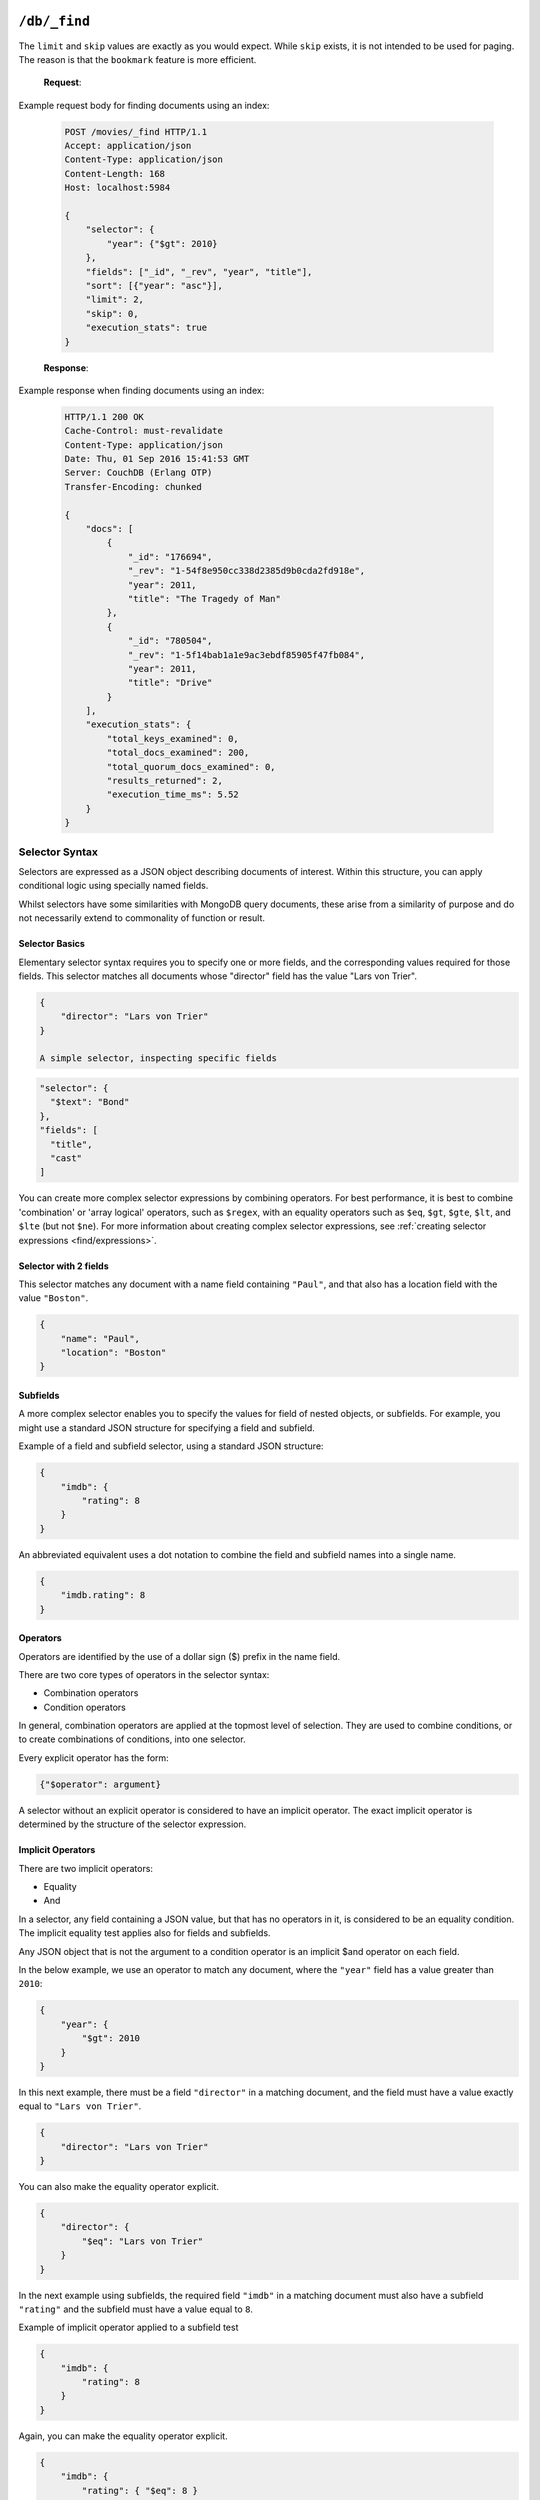 .. Licensed under the Apache License, Version 2.0 (the "License"); you may not
.. use this file except in compliance with the License. You may obtain a copy of
.. the License at
..
..   http://www.apache.org/licenses/LICENSE-2.0
..
.. Unless required by applicable law or agreed to in writing, software
.. distributed under the License is distributed on an "AS IS" BASIS, WITHOUT
.. WARRANTIES OR CONDITIONS OF ANY KIND, either express or implied. See the
.. License for the specific language governing permissions and limitations under
.. the License.

.. _api/db/_find:

================
``/db/_find``
================

.. http:post:: /{db}/_find
    :synopsis: Find documents within a given database

    Find documents using a declarative JSON querying syntax.
    Queries can use the built-in :ref:`_all_docs <api/db/all_docs>` index or
    custom indices, specified using the :ref:`_index <api/db/find/index>`
    endpoint.

    :param db: Database name

    :<header Content-Type: - :mimetype:`application/json`

    :<json json selector: JSON object describing criteria used to select
        documents. More information provided in the section on :ref:`selector
        syntax <find/selectors>`. *Required*
    :<json number limit: Maximum number of results returned. Default is ``25``.
        *Optional*
    :<json number skip: Skip the first 'n' results, where 'n' is the value
        specified. *Optional*
    :<json json sort: JSON array following :ref:`sort syntax <find/sort>`.
        *Optional*
    :<json array fields: JSON array specifying which fields of each object
        should be returned. If it is omitted, the entire object is returned.
        More information provided in the section on :ref:`filtering fields
        <find/filter>`. *Optional*
    :<json string|array use_index: Instruct a query to use a specific index.
        Specified either as ``"<design_document>"`` or
        ``["<design_document>", "<index_name>"]``. *Optional*
    :<json number r: Read quorum needed for the result. This defaults to 1, in
        which case the document found in the index is returned. If set to a
        higher value, each document is read from at least that many replicas
        before it is returned in the results. This is likely to take more time
        than using only the document stored locally with the index. *Optional,
        default: 1*
    :<json string bookmark: A string that enables you to specify which page of
        results you require. Used for paging through result sets. Every query
        returns an opaque string under the ``bookmark`` key that can then be
        passed back in a query to get the next page of results. If any part of
        the selector query changes between requests, the results
        are undefined. *Optional, default: null*
    :<json boolean update: Whether to update the index prior to returning the
        result. Default is ``true``. *Optional*
    :<json boolean stable: Whether or not the view results should be returned
        from a "stable" set of shards. *Optional*
    :<json string stale: Combination of ``update=false`` and ``stable=true``
        options. Possible options: ``"ok"``, ``false`` (default). *Optional*
    :<json boolean execution_stats: Include
        :ref:`execution statistics <find/statistics>` in the query response.
        *Optional, default: ``false``*

    :>header Content-Type: :mimetype:`application/json`
    :>header Transfer-Encoding: ``chunked``

    :>json object docs: Array of documents matching the search. In each matching
        document, the fields specified in the ``fields`` part of the request
        body are listed, along with their values.
    :>json string warning: Execution warnings
    :>json object execution_stats: Execution statistics

    :code 200: Request completed successfully
    :code 400: Invalid request
    :code 401: Read permission required
    :code 500: Query execution error

The ``limit`` and ``skip`` values are exactly as you would expect. While
``skip`` exists, it is not intended to be used for paging. The reason is that
the ``bookmark`` feature is more efficient.

    **Request**:

Example request body for finding documents using an index:

    .. code-block:: http

        POST /movies/_find HTTP/1.1
        Accept: application/json
        Content-Type: application/json
        Content-Length: 168
        Host: localhost:5984

        {
            "selector": {
                "year": {"$gt": 2010}
            },
            "fields": ["_id", "_rev", "year", "title"],
            "sort": [{"year": "asc"}],
            "limit": 2,
            "skip": 0,
            "execution_stats": true
        }

    **Response**:

Example response when finding documents using an index:

    .. code-block:: http

        HTTP/1.1 200 OK
        Cache-Control: must-revalidate
        Content-Type: application/json
        Date: Thu, 01 Sep 2016 15:41:53 GMT
        Server: CouchDB (Erlang OTP)
        Transfer-Encoding: chunked

        {
            "docs": [
                {
                    "_id": "176694",
                    "_rev": "1-54f8e950cc338d2385d9b0cda2fd918e",
                    "year": 2011,
                    "title": "The Tragedy of Man"
                },
                {
                    "_id": "780504",
                    "_rev": "1-5f14bab1a1e9ac3ebdf85905f47fb084",
                    "year": 2011,
                    "title": "Drive"
                }
            ],
            "execution_stats": {
                "total_keys_examined": 0,
                "total_docs_examined": 200,
                "total_quorum_docs_examined": 0,
                "results_returned": 2,
                "execution_time_ms": 5.52
            }
        }

.. _find/selectors:

Selector Syntax
===============

Selectors are expressed as a JSON object describing documents of interest.
Within this structure, you can apply conditional logic using specially named
fields.

Whilst selectors have some similarities with MongoDB query documents, these
arise from a similarity of purpose and do not necessarily extend to commonality
of function or result.

.. _find/selectorbasics:

Selector Basics
---------------

Elementary selector syntax requires you to specify one or more fields, and the
corresponding values required for those fields. This selector matches all
documents whose "director" field has the value "Lars von Trier".

.. code-block:: javascript

    {
        "director": "Lars von Trier"
    }

    A simple selector, inspecting specific fields

.. code:: json

    "selector": {
      "$text": "Bond"
    },
    "fields": [
      "title",
      "cast"
    ]

You can create more complex selector expressions by combining operators.
For best performance, it is best to combine 'combination' or
'array logical' operators, such as ``$regex``, with an equality
operators such as ``$eq``, ``$gt``, ``$gte``, ``$lt``, and ``$lte``
(but not ``$ne``). For more information about creating complex
selector expressions, see :ref:`creating selector expressions
<find/expressions>`.

.. _find/twofields:

Selector with 2 fields
----------------------

This selector matches any document with a name field containing ``"Paul"``,
and that also has a location field with the value ``"Boston"``.

.. code-block:: javascript

    {
        "name": "Paul",
        "location": "Boston"
    }

.. _find/subfields:

Subfields
---------

A more complex selector enables you to specify the values for field of nested
objects, or subfields. For example, you might use a standard JSON structure for
specifying a field and subfield.

Example of a field and subfield selector, using a standard JSON structure:

.. code-block:: javascript

    {
        "imdb": {
            "rating": 8
        }
    }

An abbreviated equivalent uses a dot notation to combine the field and subfield
names into a single name.

.. code-block:: javascript

    {
        "imdb.rating": 8
    }

.. _find/operators:

Operators
---------

Operators are identified by the use of a dollar sign ($) prefix in the name
field.

There are two core types of operators in the selector syntax:

-  Combination operators
-  Condition operators

In general, combination operators are applied at the topmost level of selection.
They are used to combine conditions, or to create combinations of conditions,
into one selector.

Every explicit operator has the form:

.. code-block:: javascript

    {"$operator": argument}

A selector without an explicit operator is considered to have an implicit
operator. The exact implicit operator is determined by the structure of the
selector expression.

.. _find/implicit_operators:

Implicit Operators
------------------

There are two implicit operators:

-  Equality
-  And

In a selector, any field containing a JSON value, but that has no operators in
it, is considered to be an equality condition. The implicit equality test
applies also for fields and subfields.

Any JSON object that is not the argument to a condition operator is an implicit
$and operator on each field.

In the below example, we use an operator to match any document, where the
``"year"`` field has a value greater than ``2010``:

.. code-block:: javascript

    {
        "year": {
            "$gt": 2010
        }
    }

In this next example, there must be a field ``"director"`` in a matching
document, and the field must have a value exactly equal to ``"Lars von Trier"``.

.. code-block:: javascript

    {
        "director": "Lars von Trier"
    }

You can also make the equality operator explicit.

.. code-block:: javascript

    {
        "director": {
            "$eq": "Lars von Trier"
        }
    }

In the next example using subfields, the required field ``"imdb"`` in a matching
document must also have a subfield ``"rating"`` and the subfield must have a
value equal to ``8``.

Example of implicit operator applied to a subfield test

.. code:: json

        {
            "imdb": {
                "rating": 8
            }
        }

Again, you can make the equality operator explicit.

.. code-block:: javascript

    {
        "imdb": {
            "rating": { "$eq": 8 }
        }
    }

An example of the ``$eq`` operator used with full text indexing

.. code:: json

    {
      "selector": {
        "year": {
          "$eq": 2001
        }
      },
      "sort": [
        "title:string"
      ],
      "fields": [
        "title"
      ]
    }

An example of  the ``$eq`` operator used with database indexed on the field ``"year"``

.. code:: json

    {
      "selector": {
        "year": {
          "$eq": 2001
        }
      },
      "sort": [
        "year"
      ],
      "fields": [
        "year"
      ]
    }

In this example, the field ``"director"`` must be present and contain the value
``"Lars von Trier"`` and the field ``"year"`` must exist and have the value
``2003``.

.. code-block:: javascript

    {
        "director": "Lars von Trier",
        "year": 2003
    }

You can make both the ``$and`` operator and the equality operator explicit.

    Example of using explicit ``$and`` and ``$eq`` operators

.. code-block:: javascript

    {
        "$and": [
            {
                "director": {
                    "$eq": "Lars von Trier"
                }
            },
            {
                "year": {
                    "$eq": 2003
                }
            }
        ]
    }

.. _find/explicit_operators:

Explicit Operators
------------------

All operators, apart from 'Equality' and 'And', must be stated explicitly.

.. _find/combination_operators:

Combination Operators
---------------------

Combination operators are used to combine selectors. In addition to the common
boolean operators found in most programming languages, there are three
combination operators (``$all``, ``$elemMatch``, and ``$allMatch``) that help
you work with JSON arrays.

A combination operator takes a single argument. The argument is either another
selector, or an array of selectors.

The list of combination operators:

+----------------+----------+--------------------------------------------------+
| Operator       | Argument | Purpose                                          |
+================+==========+==================================================+
| ``$and``       | Array    | Matches if all the selectors in the array match. |
+----------------+----------+--------------------------------------------------+
| ``$or``        | Array    | Matches if any of the selectors in the array     |
|                |          | match. All selectors must use the same index.    |
+----------------+----------+--------------------------------------------------+
| ``$not``       | Selector | Matches if the given selector does not match.    |
+----------------+----------+--------------------------------------------------+
| ``$nor``       | Array    | Matches if none of the selectors in the array    |
|                |          | match.                                           |
+----------------+----------+--------------------------------------------------+
| ``$all``       | Array    | Matches an array value if it contains all the    |
|                |          | elements of the argument array.                  |
+----------------+----------+--------------------------------------------------+
| ``$elemMatch`` | Selector | Matches and returns all documents that contain an|
|                |          | array field with at least one element that       |
|                |          | matches all the specified query criteria.        |
+----------------+----------+--------------------------------------------------+
| ``$allMatch``  | Selector | Matches and returns all documents that contain an|
|                |          | array field with all its elements matching all   |
|                |          | the specified query criteria.                    |
+----------------+----------+--------------------------------------------------+

.. _find/and:

**The** ``$and`` **operator**
    ``$and`` operator used with full text indexing

.. code:: json

    {
      "selector": {
        "$and": [
          {
            "$text": "Schwarzenegger"
          },
          {
            "year": {
              "$in": [1984, 1991]
            }
          }
        ]
      },
      "fields": [
        "year",
        "title",
        "cast"
      ]
    }

The ``$and`` operator matches if all the selectors in the array match. Below is
an example using the primary index (```_all_docs```):

.. code-block:: javascript

    {
        "$and": [
            {
                "_id": { "$gt": null }
            },
            {
                "year": {
                    "$in": [2014, 2015]
                }
            }
        ]
    }

.. _find/or:

**The** ``$or`` **operator**

The ``$or`` operator matches if any of the selectors in the array match. Below
is an example used with an index on the field ``"year"``:

.. code-block:: javascript

    {
        "year": 1977,
        "$or": [
            { "director": "George Lucas" },
            { "director": "Steven Spielberg" }
        ]
    }

.. _find/not:

**The** ``$not`` **operator**

The ``$not`` operator matches if the given selector does not match. Below is an
example used with an index on the field ``"year"``:

.. code-block:: javascript

    {
        "year": {
            "$gte": 1900
        },
        "year": {
            "$lte": 1903
        },
        "$not": {
            "year": 1901
        }
    }

.. _find/nor:

**The** ``$nor`` **operator**

The ``$nor`` operator matches if the given selector does not match. Below is an
example used with an index on the field ``"year"``:

.. code-block:: javascript

    {
        "year": {
            "$gte": 1900
        },
        "year": {
            "$lte": 1910
        },
        "$nor": [
            { "year": 1901 },
            { "year": 1905 },
            {  "year": 1907 }
        ]
    }

.. _find/all:

**The** ``$all`` **operator**

The ``$all`` operator matches an array value if it contains all the elements of
the argument array. Below is an example used with the primary index
(``_all_docs``):

.. code-block:: javascript

    {
        "_id": {
            "$gt": null
        },
        "genre": {
            "$all": ["Comedy","Short"]
        }
    }

.. _find/elemmatch:

**The** ``$elemMatch`` **operator**

The ``$elemMatch`` operator matches and returns all documents that contain an
array field with at least one element matching the supplied query criteria.
Below is an example used with the primary index (``_all_docs``):

.. code-block:: javascript

    {
        "_id": { "$gt": null },
        "genre": {
            "$elemMatch": {
                "$eq": "Horror"
            }
        }
    }

.. _find/allmatch:

**The** ``$allMatch`` **operator**

The ``$allMatch`` operator matches and returns all documents that contain an
array field with all its elements matching the supplied query criteria. Below
is an example used with the primary index (``_all_docs``):

.. code-block:: javascript

    {
        "_id": { "$gt": null },
        "genre": {
            "$allMatch": {
                "$eq": "Horror"
            }
        }
    }

.. _find/condition-operators:

Condition Operators
-------------------

Condition operators are specific to a field, and are used to evaluate the value
stored in that field. For instance, the basic `$eq` operator matches when the
specified field contains a value that is equal to the supplied argument.

The basic equality and inequality operators common to most programming languages
are supported. In addition, some 'meta' condition operators are available. Some
condition operators accept any valid JSON content as the argument.
Other condition operators require the argument to be in a specific JSON format.

+---------------+-------------+------------+-----------------------------------+
| Operator type | Operator    | Argument   | Purpose                           |
+===============+=============+============+===================================+
| (In)equality  | ``$lt``     | Any JSON   | The field is less than the        |
|               |             |            | argument                          |
+---------------+-------------+------------+-----------------------------------+
|               | ``$lte``    | Any JSON   | The field is less than or equal to|
|               |             |            | the argument.                     |
+---------------+-------------+------------+-----------------------------------+
|               | ``$eq``     | Any JSON   | The field is equal to the argument|
+---------------+-------------+------------+-----------------------------------+
|               | ``$ne``     | Any JSON   | The field is not equal to the     |
|               |             |            | argument.                         |
+---------------+-------------+------------+-----------------------------------+
|               | ``$gte``    | Any JSON   | The field is greater than or equal|
|               |             |            | to the argument.                  |
+---------------+-------------+------------+-----------------------------------+
|               | ``$gt``     | Any JSON   | The field is greater than the     |
|               |             |            | to the argument.                  |
+---------------+-------------+------------+-----------------------------------+
| Object        | ``$exists`` | Boolean    | Check whether the field exists or |
|               |             |            | not, regardless of its value.     |
+---------------+-------------+------------+-----------------------------------+
|               | ``$type``   | String     | Check the document field's type.  |
|               |             |            | Valid values are ``"null"``,      |
|               |             |            | ``"boolean"``, ``"number"``,      |
|               |             |            | ``"string"``, ``"array"``, and    |
|               |             |            | ``"object"``.                     |
+---------------+-------------+------------+-----------------------------------+
| Array         | ``$in``     | Array of   | The document field must exist in  |
|               |             | JSON values| the list provided.                |
+---------------+-------------+------------+-----------------------------------+
|               | ``$nin``    | Array of   | The document field not must exist |
|               |             | JSON values| in the list provided.             |
+---------------+-------------+------------+-----------------------------------+
|               | ``$size``   | Integer    | Special condition to match the    |
|               |             |            | length of an array field in a     |
|               |             |            | document. Non-array fields cannot |
|               |             |            | match this condition.             |
+---------------+-------------+------------+-----------------------------------+
| Miscellaneous | ``$mod``    | [Divisor,  | Divisor and Remainder are both    |
|               |             | Remainder] | positive or negative integers.    |
|               |             |            | Non-integer values result in a    |
|               |             |            | 404. Matches documents where      |
|               |             |            | ``field % Divisor == Remainder``  |
|               |             |            | is true, and only when the        |
|               |             |            | document field is an integer.     |
+---------------+-------------+------------+-----------------------------------+
|               | ``$regex``  | String     | A regular expression pattern to   |
|               |             |            | match against the document field. |
|               |             |            | Only matches when the field is a  |
|               |             |            | string value and matches the      |
|               |             |            | supplied regular expression. The  |
|               |             |            | matching algorithms are based on  |
|               |             |            | the Perl Compatible Regular       |
|               |             |            | Expression (PCRE) library. For    |
|               |             |            | more information about what is    |
|               |             |            | implemented, see the see the      |
|               |             |            | `Erlang Regular Expression        |
|               |             |            | <http://erlang.org/doc            |
|               |             |            | /man/re.html>`_                   |
+---------------+-------------+------------+-----------------------------------+

.. warning::
    Regular expressions do not work with indexes, so they should not be used to
    filter large data sets. They can, however, be used to restrict a
    :ref:`partial index <find/partial_indexes>`.

.. _find/expressions:

Creating Selector Expressions
-----------------------------

We have seen examples of combining selector expressions, such as :ref:`using
explicit $and and $eq operators <find/combination_operators>`.

In general, whenever you have an operator that takes an argument, that argument
can itself be another operator with arguments of its own. This enables us to
build up more complex selector expressions.

However, only equality operators such as ``$eq``, ``$gt``, ``$gte``, ``$lt``,
and ``$lte`` (but not ``$ne``) can be used as the basis of a query. You should
include at least one of these in a selector.

For example, if you try to perform a query that attempts to match all documents
that have a field called `afieldname` containing a value that begins with the
letter `A`, this will trigger a warning because no index could be used and
the database performs a full scan of the primary index:

    **Request**

    .. code-block:: http

        POST /movies/_find HTTP/1.1
        Accept: application/json
        Content-Type: application/json
        Content-Length: 112
        Host: localhost:5984

        {
            "selector": {
                "afieldname": {"$regex": "^A"}
            }
        }

    **Response**:

    .. code-block:: http

        HTTP/1.1 200 OK
        Cache-Control: must-revalidate
        Content-Type: application/json
        Date: Thu, 01 Sep 2016 17:25:51 GMT
        Server: CouchDB (Erlang OTP)
        Transfer-Encoding: chunked

        {
            "warning":"no matching index found, create an index to optimize
            query time",
            "docs":[
            ]
        }

.. warning::
    It's always recommended that you create an appropriate index when deploying
    in production.

Most selector expressions work exactly as you would expect for the given
operator.

.. _find/sort:

Sort Syntax
===========

The ``sort`` field contains a list of field name and direction pairs, expressed
as a basic array. The first field name and direction pair is the topmost level
of sort. The second pair, if provided, is the next level of sort.

The field can be any field, using dotted notation if desired for sub-document
fields.

The direction value is ``"asc"`` for ascending, and ``"desc"`` for descending.
If you omit the direction value, the default ``"asc"`` is used.

Example, sorting by 2 fields:

    .. code-block:: javascript

        [{"fieldName1": "desc"}, {"fieldName2": "desc" }]

Example, sorting by 2 fields, assuming default direction for both :

    .. code-block:: javascript

        ["fieldNameA", "fieldNameB"]

A typical requirement is to search for some content using a selector, then to
sort the results according to the specified field, in the required direction.

To use sorting, ensure that:

-  At least one of the sort fields is included in the selector.
-  There is an index already defined, with all the sort fields in the same
    order.
-  Each object in the sort array has a single key.

If an object in the sort array does not have a single key, the resulting sort
order is implementation specific and might change.

Find does not support multiple fields with different sort orders, so the
directions must be either all ascending or all descending.

For field names in text search sorts, it is sometimes necessary for a
field type to be specified, for example:

``{ "<fieldname>:string": "asc"}``

If possible, an attempt is made to discover the field type based on the
selector. In ambiguous cases the field type must be provided explicitly.

The sorting order is undefined when fields contain different data types.
This is an important difference between text and view indexes. Sorting
behavior for fields with different data types might change in future
versions.

    A simple query, using sorting:

.. code:: json

    {
        "selector": {"Actor_name": "Robert De Niro"},
        "sort": [{"Actor_name": "asc"}, {"Movie_runtime": "asc"}]
    }
.. _find/filter:

Filtering Fields
================

It is possible to specify exactly which fields are returned for a document when
selecting from a database. The two advantages are:

-  Your results are limited to only those parts of the document that are
    required for your application.
-  A reduction in the size of the response.

The fields returned are specified as an array.

Only the specified filter fields are included, in the response. There is no
automatic inclusion of the ``_id`` or other metadata fields when a field list
is included.

Example of selective retrieval of fields from matching documents:

    .. code-block:: javascript

        {
            "selector": { "Actor_name": "Robert De Niro" },
            "fields": ["Actor_name", "Movie_year", "_id", "_rev"]
        }

Pagination
==========

Mango queries support pagination via the bookmark field. Every `_find`
response contains a bookmark - a token that CouchDB uses to determine
where to resume from when subsequent queries are made. To get the next
set of query results, add the bookmark that was received in the previous
response to your next request. Remember to keep the `selector` the same,
otherwise you will receive unexpected results. To paginate backwards,
you can use a previous bookmark to return the previous set of results.

Note that the presence of a bookmark doesn't guarantee that there are
more results. You can to test whether you have reached the end of the
result set by comparing the number of results returned with the page
size requested - if results returned < `limit`, there are no more.

.. _find/statistics:

Execution Statistics
====================

Find can return basic execution statistics for a specific request. Combined with
the :ref:`_explain <api/db/find/explain>` endpoint, this should provide some
insight as to whether indexes are being used effectively.

The execution statistics currently include:

+--------------------------------+--------------------------------------------+
| Field                          | Description                                |
+================================+============================================+
| ``total_keys_examined``        | Number of index keys examined.             |
|                                | Currently always 0.                        |
+--------------------------------+--------------------------------------------+
| ``total_docs_examined``        | Number of documents fetched from the       |
|                                | database / index, equivalent to using      |
|                                | ``include_docs=true`` in a view.           |
|                                | These may then be filtered in-memory to    |
|                                | further narrow down the result set based   |
|                                | on the selector.                           |
+--------------------------------+--------------------------------------------+
| ``total_quorum_docs_examined`` | Number of documents fetched from the       |
|                                | database using an out-of-band document     |
|                                | fetch. This is only non-zero when read     |
|                                | quorum > 1 is specified in the query       |
|                                | parameters.                                |
+--------------------------------+--------------------------------------------+
| ``results_returned``           | Number of results returned from the query. |
|                                | Ideally this should not be significantly   |
|                                | lower than the total documents / keys      |
|                                | examined.                                  |
+--------------------------------+--------------------------------------------+
| ``execution_time_ms``          | Total execution time in milliseconds as    |
|                                | measured by the database.                  |
+--------------------------------+--------------------------------------------+

.. _api/db/find/index:

================
``/db/_index``
================

.. _api/db/find/index-post:

Mango is a declarative JSON querying language for CouchDB databases.
Mango wraps several index types, starting with the Primary Index
out-of-the-box. Mango indexes, with index type `json`, are
built using MapReduce Views.

.. http:post:: /{db}/_index
    :synopsis: Create a new index.

    Create a new index on a database

    :param db: Database name

    :<header Content-Type: - :mimetype:`application/json`

    :query json index: JSON object describing the index to create.
    :query string ddoc: Name of the design document in which the index will be
        created. By default, each index will be created in its own design
        document.
        Indexes can be grouped into design documents for efficiency. However, a
        change to one index in a design document will invalidate all other
        indexes in the same database (similar to views). *Optional*
    :query string name: Name of the index. If no name is provided, a name will
        be generated automatically. *Optional*
    :query string type: Can be ``"json"`` or ``"text"``. Defaults to json.
        Geospatial indexes will be supported in the future. *Optional*
        Text indexes are supported via a third party library *Optional*
    :query json partial_filter_selector: A :ref:`selector <find/selectors>`
        to apply to documents at indexing time, creating a
        :ref:`partial index <find/partial_indexes>`. *Optional*

    :>header Content-Type: :mimetype:`application/json`
    :>header Transfer-Encoding: ``chunked``

    :>json string result: Flag to show whether the index was created or one
        already exists. Can be `"created"` or `"exists"`.
    :>json string id: Id of the design document the index was created in.
    :>json string name: Name of the index created.

    :code 200: Index created successfully or already exists
    :code 400: Invalid request
    :code 401: Admin permission required
    :code 500: Execution error

**Index object format for JSON type indexes**

The index object is a JSON array of field names following the :ref:`sort
syntax <find/sort>`. Nested fields are also allowed, e.g. `"person.name"`.

Example of creating a new index for the field called ``foo``:

    **Request**:

    .. code-block:: http

        POST /db/_index HTTP/1.1
        Content-Type: application/json
        Content-Length: 116
        Host: localhost:5984

        {
            "index": {
                "fields": ["foo"]
            },
            "name" : "foo-index",
            "type" : "json"
        }

The returned JSON confirms the index has been created:

    **Response**:

    .. code-block:: http

        HTTP/1.1 200 OK
        Cache-Control: must-revalidate
        Content-Length: 96
        Content-Type: application/json
        Date: Thu, 01 Sep 2016 18:17:48 GMT
        Server: CouchDB (Erlang OTP/18)

        {
            "result":"created",
            "id":"_design/a5f4711fc9448864a13c81dc71e660b524d7410c",
            "name":"foo-index"
        }

Example index creation using all available query parameters

.. code:: json

    {
      "selector": {
        "year": {
          "$gt": 2010
        }
      },
      "fields": ["_id", "_rev", "year", "title"],
      "sort": [{"year": "asc"}],
      "limit": 10,
      "skip": 0
    }

By default, a JSON index will include all documents that have the indexed fields
present, including those which have null values.

.. _find/partial_indexes:

Partial Indexes
===============

Partial indexes allow documents to be filtered at indexing time, potentially
offering significant performance improvements for query selectors that don't
map cleanly to a range query on an index.

Let's look at an example query:

.. code:: json

    {
      "selector": {
        "status": {
          "$ne": "archived"
        },
        "type": "user"
      }
    }

Without a partial index, this requires a full index scan to find all the
documents of ``"type":"user"`` that do not have a status of ``"archived"``.
This is because a normal index can only be used to match contiguous rows,
and the ``"$ne"`` operator cannot guarantee that.

To improve response times, we can create an index which excludes documents
where  ``"status": { "$ne": "archived" }`` at index time using the
``"partial_filter_selector"`` field:

.. code-block:: http

        POST /db/_index HTTP/1.1
        Content-Type: application/json
        Content-Length: 144
        Host: localhost:5984

        {
          "index": {
            "partial_filter_selector": {
              "status": {
                "$ne": "archived"
              }
            },
            "fields": ["type"]
          },
          "ddoc" : "type-not-archived",
          "type" : "json"
        }

Partial indexes are not currently used by the query planner unless specified
by a ``"use_index"`` field, so we need to modify the original query:

.. code:: json

    {
      "selector": {
        "status": {
          "$ne": "archived"
        },
        "type": "user"
      },
      "use_index": "type-not-archived"
    }

Technically, we don't need to include the filter on the ``"status"`` field
in the query selector - the partial index ensures this is always true -
but including it makes the intent of the selector clearer and will make
it easier to take advantage of future improvements to query planning
(e.g. automatic selection of partial indexes).

.. _api/db/find/index-get:

.. http:get:: /{db}/_index
    :synopsis: List all indexes.

    When you make a ``GET`` request to ``/db/_index``, you get a list of all
    indexes in the database. In addition to the information available through
    this API, indexes are also stored in design documents <index-functions>.
    Design documents are regular documents that have an ID starting with
    ``_design/``. Design documents can be retrieved and modified in the same
    way as any other document, although this is not necessary when using Mango.

    :param db: Database name.

    :>header Content-Type: :mimetype:`application/json`
    :>header Transfer-Encoding: ``chunked``

    :>json number total_rows: Number of indexes
    :>json object indexes: Array of index definitions

    :code 200: Success
    :code 400: Invalid request
    :code 401: Read permission required
    :code 500: Execution error

    Format of index objects:
        -  **ddoc**: ID of the design document the index belongs to. This ID
            can be used to retrieve the design document containing the index,
            by making a ``GET`` request to ``/db/ddoc``, where ``ddoc`` is the
            value of this field.
        -  **name**: Name of the index.
        -  **type**: Type of the index. Currently "json" is the only
            supported type.
        -  **def**: Definition of the index, containing the indexed fields
            and the sort order: ascending or descending.

    **Request**:

    .. code-block:: http

        GET /db/_index HTTP/1.1
        Accept: application/json
        Host: localhost:5984

    **Response**:

    .. code-block:: http

        HTTP/1.1 200 OK
        Cache-Control: must-revalidate
        Content-Length: 238
        Content-Type: application/json
        Date: Thu, 01 Sep 2016 18:17:48 GMT
        Server: CouchDB (Erlang OTP/18)

        {
            "total_rows": 2,
            "indexes": [
            {
                "ddoc": null,
                "name": "_all_docs",
                "type": "special",
                "def": {
                    "fields": [
                        {
                            "_id": "asc"
                        }
                    ]
                }
            },
            {
                "ddoc": "_design/a5f4711fc9448864a13c81dc71e660b524d7410c",
                "name": "foo-index",
                "type": "json",
                "def": {
                    "fields": [
                        {
                            "foo": "asc"
                        }
                    ]
                }
            }
          ]
        }

.. _api/db/find/index-delete:

.. http:delete:: /{db}/_index/{designdoc}/json/{name}
    :synopsis: Delete an index

    :param db: Database name.
    :param designdoc: Design document name.
    :param name: Index name.

    :>header Content-Type: :mimetype:`application/json`

    :>json string ok: `"true"` if successful.

    :code 200: Success
    :code 400: Invalid request
    :code 401: Writer permission required
    :code 404: Index not found
    :code 500: Execution error

    **Request**:

    .. code-block:: http

        DELETE /db/_index/_design/a5f4711fc9448864a13c81dc71e660b524d7410c/json/foo-index HTTP/1.1
        Accept: */*
        Host: localhost:5984

    **Response**:

    .. code-block:: http

        HTTP/1.1 200 OK
        Cache-Control: must-revalidate
        Content-Length: 12
        Content-Type: application/json
        Date: Thu, 01 Sep 2016 19:21:40 GMT
        Server: CouchDB (Erlang OTP/18)

        {
            "ok": true
        }

.. _api/db/find/explain:

================
``/db/_explain``
================

.. http:post:: /{db}/_explain
    :synopsis: Identify which index is being used by a particular query.

    Shows which index is being used by the query.  Parameters are the same as
    :ref:`_find <api/db/_find>`

    :param db: Database name

    :<header Content-Type: :mimetype:`application/json`

    :>header Content-Type: :mimetype:`application/json`
    :>header Transfer-Encoding: ``chunked``

    :>json string dbname: Name of database
    :>json object index: Index used to fulfill the query
    :>json object selector: Query selector used
    :>json object opts: Query options used
    :>json number limit: Limit parameter used
    :>json number skip: Skip parameter used
    :>json array fields: Fields to be returned by the query
    :>json object range: Range parameters passed to the underlying view

    :code 200: Request completed successfully
    :code 400: Invalid request
    :code 401: Read permission required
    :code 500: Execution error

    **Request**:

    .. code-block:: http

        POST /movies/_explain HTTP/1.1
        Accept: application/json
        Content-Type: application/json
        Content-Length: 168
        Host: localhost:5984

        {
            "selector": {
                "year": {"$gt": 2010}
            },
            "fields": ["_id", "_rev", "year", "title"],
            "sort": [{"year": "asc"}],
            "limit": 2,
            "skip": 0
        }

    **Response**:

    .. code-block:: http

        HTTP/1.1 200 OK
        Cache-Control: must-revalidate
        Content-Type: application/json
        Date: Thu, 01 Sep 2016 15:41:53 GMT
        Server: CouchDB (Erlang OTP)
        Transfer-Encoding: chunked

        {
            "dbname": "movies",
            "index": {
                "ddoc": "_design/0d61d9177426b1e2aa8d0fe732ec6e506f5d443c",
                "name": "0d61d9177426b1e2aa8d0fe732ec6e506f5d443c",
                "type": "json",
                "def": {
                    "fields": [
                        {
                            "year": "asc"
                        }
                    ]
                }
            },
            "selector": {
                "year": {
                    "$gt": 2010
                }
            },
            "opts": {
                "use_index": [],
                "bookmark": "nil",
                "limit": 2,
                "skip": 0,
                "sort": {},
                "fields": [
                    "_id",
                    "_rev",
                    "year",
                    "title"
                ],
                "r": [
                    49
                ],
                "conflicts": false
            },
            "limit": 2,
            "skip": 0,
            "fields": [
                "_id",
                "_rev",
                "year",
                "title"
            ],
            "range": {
                "start_key": [
                    2010
                ],
                "end_key": [
                    {}
                ]
            }
        }

Index selection
===============

`_find` chooses which index to use for responding to a query, unless you specify
an index at query time.

The query planner looks at the selector section and finds the index with the
closest match to operators and fields used in the query. If there are two
or more json type indexes that match, the index with the smallest
number of fields in the index is preferred.
If there are still two or more candidate indexes,
the index with the first alphabetical name is chosen.

.. note::
    It's good practice to specify indexes explicitly in your queries. This
    prevents existing queries being affected by new indexes that might get added
    in a production environment.
